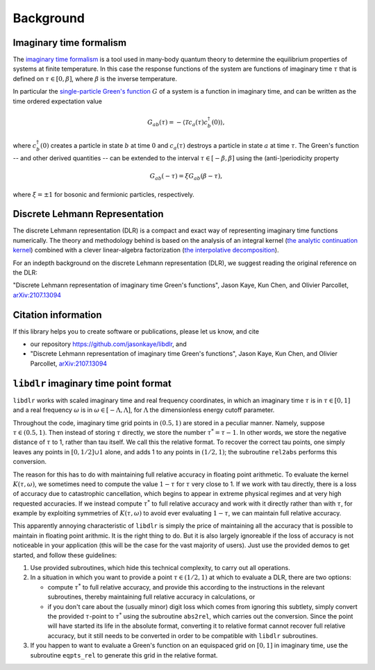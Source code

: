 
.. _Background:

Background
==========

Imaginary time formalism
------------------------

The `imaginary time formalism <https://en.wikipedia.org/wiki/Imaginary_time>`_ is a tool used in many-body quantum theory to determine the equilibrium properties of systems at finite temperature. In this case the response functions of the system are functions of imaginary time :math:`\tau` that is defined on :math:`\tau \in [0, \beta]`, where :math:`\beta` is the inverse temperature.

In particular the `single-particle Green's function <https://en.wikipedia.org/wiki/Green%27s_function_(many-body_theory)>`_ :math:`G` of a system is a function in imaginary time, and can be written as the time ordered expectation value

.. math::

   G_{ab}(\tau) = - \langle \mathcal{T} c_a(\tau) c_b^\dagger(0) \rangle, 

where :math:`c^\dagger_b(0)` creates a particle in state :math:`b` at time :math:`0` and :math:`c_a(\tau)` destroys a particle in state :math:`a` at time :math:`\tau`. The Green's function -- and other derived quantities -- can be extended to the interval :math:`\tau \in [-\beta, \beta]` using the (anti-)periodicity property

.. math::
   
   G_{ab}(-\tau) = \xi G_{ab}(\beta - \tau),

where :math:`\xi = \pm 1` for bosonic and fermionic particles, respectively.


Discrete Lehmann Representation
-------------------------------

The discrete Lehmann representation (DLR) is a compact and exact way of representing imaginary time functions numerically. The theory and methodology behind is based on the analysis of an integral kernel (`the analytic continuation kernel <https://en.wikipedia.org/wiki/Numerical_analytic_continuation>`_) combined with a clever linear-algebra factorization (`the interpolative decomposition <https://en.wikipedia.org/wiki/Interpolative_decomposition>`_). 

For an indepth background on the discrete Lehmann representation (DLR), we suggest reading the original reference on the DLR:

"Discrete Lehmann representation of imaginary time Green's functions", Jason Kaye, Kun Chen, and Olivier Parcollet, `arXiv:2107.13094 <https://arxiv.org/abs/2107.13094>`_


.. _citations:

Citation information
--------------------

If this library helps you to create software or publications, please let
us know, and cite

- our repository `<https://github.com/jasonkaye/libdlr>`_, and 
- "Discrete Lehmann representation of imaginary time Green's functions", Jason Kaye, Kun Chen, and Olivier Parcollet, `arXiv:2107.13094 <https://arxiv.org/abs/2107.13094>`_


``libdlr`` imaginary time point format
--------------------------------------

``libdlr`` works with scaled imaginary time and real frequency coordinates,
in which an imaginary time :math:`\tau` is in :math:`\tau \in [0,1]` and a real frequency :math:`\omega` is in
:math:`\omega \in [-\Lambda,\Lambda]`, for :math:`\Lambda` the dimensionless energy cutoff parameter.

Throughout the code, imaginary time grid points in :math:`(0.5,1)` are stored in
a peculiar manner. Namely, suppose :math:`\tau \in (0.5,1)`. Then instead of
storing :math:`\tau` directly, we store the number :math:`\tau^* = \tau-1`.  In other words,
we store the negative distance of :math:`\tau` to 1, rather than tau itself. We
call this the relative format. To recover the correct tau points, one
simply leaves any points in :math:`[0,1/2] \cup {1}` alone, and adds 1 to any
points in :math:`(1/2,1)`; the subroutine ``rel2abs`` performs this conversion.

The reason for this has to do with maintaining full relative accuracy in
floating point arithmetic. To evaluate the kernel :math:`K(\tau,\omega)`, we
sometimes need to compute the value :math:`1-\tau` for :math:`\tau` very close to 1. If we
work with tau directly, there is a loss of accuracy due to catastrophic
cancellation, which begins to appear in extreme physical regimes and at
very high requested accuracies. If we instead compute :math:`\tau^*` to full relative accuracy and
work with it directly rather than with :math:`\tau`, for example by exploiting
symmetries of :math:`K(\tau,\omega)` to avoid ever evaluating :math:`1-\tau`, we can
maintain full relative accuracy.

This apparently annoying characteristic of ``libdlr`` is simply the price of
maintaining all the accuracy that is possible to maintain in floating
point arithmic. It is the right thing to do. But it is also largely
ignoreable if the loss of accuracy is not noticeable in your application
(this will be the case for the vast majority of users). Just use the
provided demos to get started, and follow these guidelines:

1. Use provided subroutines, which hide this technical complexity, to carry out all operations.

2. In a situation in which you want to provide a point :math:`\tau \in (1/2,1)`
   at which to evaluate a DLR, there are two options:

   - compute :math:`\tau^*` to full relative accuracy, and provide this according to
     the instructions in the relevant subroutines, thereby maintaining full
     relative accuracy in calculations, or
   - if you don't care about the
     (usually minor) digit loss which comes from ignoring this subtlety, simply convert the provided
     :math:`\tau`-point to :math:`\tau^*` using the subroutine ``abs2rel``, which carries out the
     conversion. Since the point will have started its life in the absolute
     format, converting it to relative format cannot recover full relative
     accuracy, but it still needs to be converted in order to be compatible
     with ``libdlr`` subroutines.

3. If you happen to want to evaluate a Green's function on an
   equispaced grid on :math:`[0,1]` in imaginary time, use the subroutine ``eqpts_rel``
   to generate this grid in the relative format.
